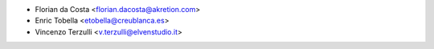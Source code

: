 * Florian da Costa <florian.dacosta@akretion.com>
* Enric Tobella <etobella@creublanca.es>
* Vincenzo Terzulli <v.terzulli@elvenstudio.it>